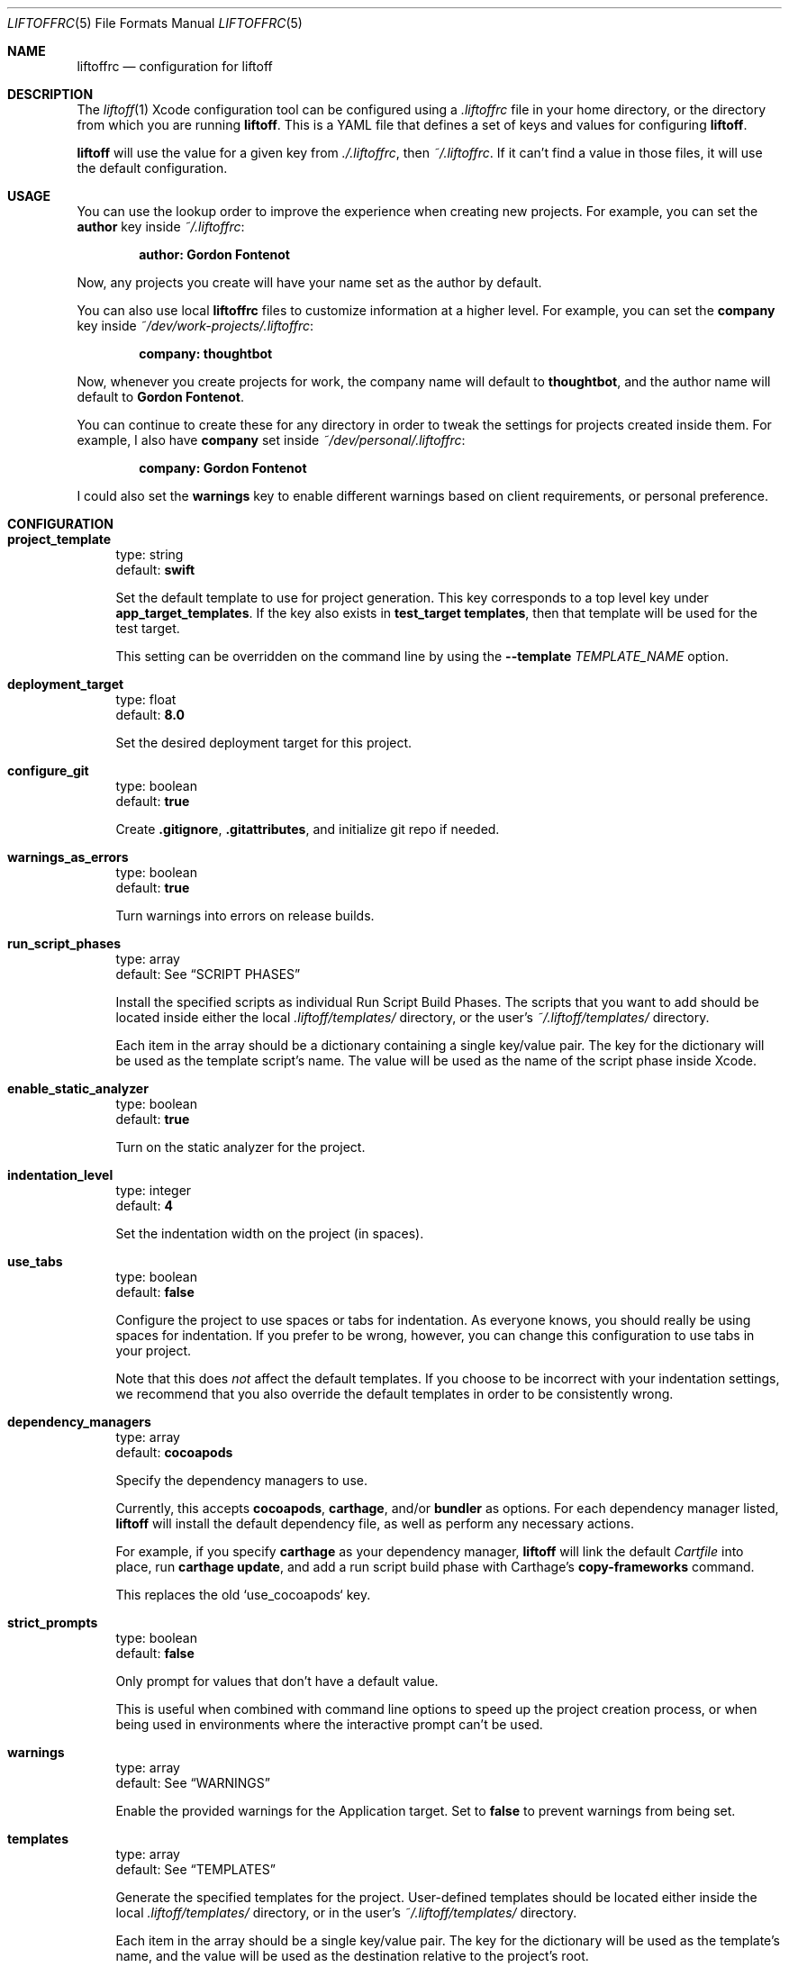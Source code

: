 .Dd March 4, 2014
.Dt LIFTOFFRC 5
.Os
.
.Sh NAME
.Nm liftoffrc
.Nd configuration for liftoff
.
.Sh DESCRIPTION
The
.Xr liftoff 1
Xcode configuration tool can be configured using a
.Pa .liftoffrc
file in your home directory, or the directory from which you are running
.Ic liftoff .
This is a YAML file that defines a set of keys and values for configuring
.Ic liftoff .
.Pp
.Ic liftoff
will use the value for a given key from
.Pa ./.liftoffrc ,
then
.Pa ~/.liftoffrc .
If it can't find a value in those files, it will use the default configuration.
.
.Sh USAGE
You can use the lookup order to improve the experience when creating new
projects. For example, you can set the
.Ic author
key inside
.Pa ~/.liftoffrc :
.Pp
.Dl author: Gordon Fontenot
.Pp
Now, any projects you create will have your name set as the author by default.
.Pp
You can also use local
.Nm
files to customize information at a higher level. For example, you can set the
.Ic company
key inside
.Pa ~/dev/work-projects/.liftoffrc :
.Pp
.Dl company: thoughtbot
.Pp
Now, whenever you create projects for work, the company name will default to
.Ic thoughtbot ,
and the author name will default to
.Ic Gordon Fontenot .
.Pp
You can continue to create these for any directory in order to tweak the
settings for projects created inside them. For example, I also have
.Ic company
set inside
.Pa ~/dev/personal/.liftoffrc :
.Pp
.Dl company: Gordon Fontenot
.Pp
I could also set the
.Ic warnings
key to enable different warnings based on client requirements, or personal
preference.
.
.Sh CONFIGURATION
.Bl -tag -width 10
.It Ic project_template
type: string
.br
default:
.Ic swift
.Pp
Set the default template to use for project generation. This key corresponds to
a top level key under
.Ic app_target_templates .
If the key also exists in
.Ic test_target templates ,
then that template will be used for the test target.
.Pp
This setting can be overridden on the command line by using the
.Ic Fl -template Ar TEMPLATE_NAME
option.
.It Ic deployment_target
type: float
.br
default:
.Ic 8.0
.Pp
Set the desired deployment target for this project.
.It Ic configure_git
type: boolean
.br
default:
.Ic true
.Pp
Create
.Ic .gitignore ,
.Ic .gitattributes ,
and initialize git repo if needed.
.It Ic warnings_as_errors
type: boolean
.br
default:
.Ic true
.Pp
Turn warnings into errors on release builds.
.It Ic run_script_phases
type: array
.br
default: See
.Sx SCRIPT PHASES
.Pp
Install the specified scripts as individual Run Script Build Phases. The
scripts that you want to add should be located inside either the local
.Pa .liftoff/templates/
directory, or the user's
.Pa ~/.liftoff/templates/
directory.
.Pp
Each item in the array should be a dictionary containing a single key/value
pair. The key for the dictionary will be used as the template script's name.
The value will be used as the name of the script phase inside Xcode.
.It Ic enable_static_analyzer
type: boolean
.br
default:
.Ic true
.Pp
Turn on the static analyzer for the project.
.It Ic indentation_level
type: integer
.br
default:
.Ic 4
.Pp
Set the indentation width on the project (in spaces).
.It Ic use_tabs
type: boolean
.br
default:
.Ic false
.Pp
Configure the project to use spaces or tabs for indentation. As everyone knows,
you should really be using spaces for indentation. If you prefer to be wrong,
however, you can change this configuration to use tabs in your project.
.Pp
Note that this does
.Em not
affect the default templates. If you choose to be incorrect with your
indentation settings, we recommend that you also override the default templates
in order to be consistently wrong.
.It Ic dependency_managers
type: array
.br
default:
.Ic cocoapods
.Pp
Specify the dependency managers to use.
.Pp
Currently, this accepts
.Ic cocoapods ,
.Ic carthage ,
and/or
.Ic bundler
as options. For each dependency manager listed,
.Ic liftoff
will install the default dependency file, as well as perform any necessary
actions.
.Pp
For example, if you specify
.Ic carthage
as your dependency manager,
.Ic liftoff
will link the default
.Pa Cartfile
into place, run
.Ic carthage update ,
and add a run script build phase with Carthage's
.Ic copy-frameworks
command.
.Pp
This replaces the old `use_cocoapods` key.
.It Ic strict_prompts
type: boolean
.br
default:
.Ic false
.Pp
Only prompt for values that don't have a default value.
.Pp
This is useful when combined with command line options to speed up the project
creation process, or when being used in environments where the interactive
prompt can't be used.
.It Ic warnings
type: array
.br
default: See
.Sx WARNINGS
.Pp
Enable the provided warnings for the Application target. Set to
.Ic false
to prevent warnings from being set.
.It Ic templates
type: array
.br
default: See
.Sx TEMPLATES
.Pp
Generate the specified templates for the project. User-defined templates should
be located either inside the local
.Pa .liftoff/templates/
directory, or in the user's
.Pa ~/.liftoff/templates/
directory.
.Pp
Each item in the array should be a single key/value pair. The key for the
dictionary will be used as the template's name, and the value will be used as
the destination relative to the project's root.
.Pp
See
.Sx TEMPLATES
for an example configuration.
.It Ic app_target_templates
type: dictionary
.br
default: See
.Sx TEMPLATE DIRECTORY STRUCTURES
.Pp
Specify template directory structures for the main application target. By
default, this comes with 2 templates:
.Ic swift
and
.Ic objc .
.It Ic test_target_groups
type: dictionary
.br
default: See
.Sx TEMPLATE DIRECTORY STRUCTURES
.Pp
Specify template directory structures for the unit test target. By default,
this comes with 2 templates:
.Ic swift
and
.Ic objc .
.It Ic test_target_name
type: string
.br
default:
.Ic UnitTests
.Pp
Set the name of the unit test target.
.It Ic project_name
type: string
.br
default: none
.Pp
Set the default value for the project name when generating new projects. Not
defined by default.
.It Ic company
type: string
.br
default: none
.Pp
Set the default value for the company name when generating new projects. Not
defined by default.
.It Ic company_identifier
type: string
.br
default: based on company name
.Pp
Set the default value for the company identifier when generating new projects.
Default value is the provided company name, downcased and stripped of special
characters. For example:
.Ic My Company Name!
becomes
.Ic com.mycompanyname .
.It Ic author
type: string
.br
default: Pulled from the
.Ic gecos
field in
.Xr passwd 5
.Pp
Set the default value for the author name when generating new projects. The
current user's name will be automatically set as the default.
.It Ic prefix
type: string
.br
default: none
.Pp
Set the default value for the project prefix when generating new projects. Not
enabled by default.
.It Ic xcode_command
type: string
.br
default:
.Ic open -a 'Xcode' .
.Pp
Set the command used to open the project after generation. By default we open
the current folder with Xcode, which will search for a
.Ic *.xcworkspace
file to open, falling back to a
.Ic *.pbxproj
file if it can't find one.
.Pp
Set this key to
.Ic false
to disable the automatic-open functionality
.It Ic build_configurations
type: dictionary
.br
default: none
.Pp
Add additional build configurations to the project.
By default this key isn't set. See
.Sx BUILD CONFIGURATIONS
for more information on the format of this key.
.It Ic extra_config
type: dictionary
.br
default: none
.Pp
Add additional per-configuration settings to the main application target. By
default this key isn't set. See
.Sx EXTRA CONFIGURATION
for more information on the format of this key.
.It Ic extra_test_config
type: dictionary
.br
default: none
.Pp
Add additional per-configuration settings to the test target. By default this
key isn't set. See
.Sx EXTRA CONFIGURATION
for more information on the format of this key.
.It Ic enable_settings
type: boolean
.br
default:
.Ic true
.Pp
Create a settings bundle. If you also have
.Ic use_cocoapods
enabled, this settings bundle will automatically contain the acknowledgements
for any installed pods.
.It Ic schemes
type: dictionary
.br
default: none
.Pp
Create additional custom schemes. By
default this key isn't set. See
.Sx CUSTOM SCHEMES
for more information on the format of this key.
.El
.
.Sh SCRIPT PHASES
.Ic liftoff
installs two Run Script Build Phases by default:
.Bd -literal
  - file: todo.sh
    name: Warn for TODO and FIXME comments
.Ed
.Pp
This script turns any
.Ic TODO
or
.Ic FIXME
comments into warnings at compilation time.
.Bd -literal
  - file: bundle_version.sh
    name: Set the version number
.Ed
.Pp
This script sets the build number based on the number of
.Ic git
commits on
.Ic master ,
and sets the marketing version based on the most recent
.Ic git
tag.
.Pp
You can also add an optional
.Ic index
key to the build phase. The value of this key (an
.Ic integer )
will be used to determine where to insert the build phase when adding it to the
target. This list is zero-indexed. You can use
.Ic -1
to indicate that the script should be added to the end, which is the default
behavior.
.Bd -literal
  - file: my_custon_script.sh
    name: Run my custom script before anything else
    index: 0
.Ed
.
.Sh WARNINGS
.Ic liftoff
enables a set of warnings by default:
.Bl -tag -width 10
.It Ic GCC_WARN_INITIALIZER_NOT_FULLY_BRACKETED
Warn if an aggregate or union initializer is not fully bracketed.
.It Ic GCC_WARN_MISSING_PARENTHESES
Warn if parentheses are omitted in certain contexts, such as when there is an
assignment in a context where a truth value is expected, or when operators are
nested whose precedence people often get confused about.
.It Ic GCC_WARN_ABOUT_RETURN_TYPE
Causes warnings to be emitted when a function with a defined return type (not
void) contains a return statement without a return-value.  Also emits a warning
when a function is defined without specifying a return type.
.It Ic GCC_WARN_SIGN_COMPARE
Warn when a comparison between signed and unsigned values could produce an
incorrect result when the signed value is converted to unsigned.
.It Ic GCC_WARN_CHECK_SWITCH_STATEMENTS
Warn whenever a switch statement has an index of enumeral type and lacks a case
for one or more of the named codes of that enumeration.
.It Ic GCC_WARN_UNUSED_FUNCTION
Warn whenever a static function is declared but not defined or a non-inline
static function is unused.
.It Ic GCC_WARN_UNUSED_LABEL
Warn whenever a label is declared but not used.
.It Ic GCC_WARN_UNUSED_VALUE
Warn whenever a statement computes a result that is explicitly not used.
.It Ic GCC_WARN_UNUSED_VARIABLE
Warn whenever a local variable or non-constant static variable is unused aside
from its declaration.
.It Ic GCC_WARN_SHADOW
Warn whenever a local variable shadows another local variable, parameter or
global variable or whenever a built-in function is shadowed.
.It Ic GCC_WARN_64_TO_32_BIT_CONVERSION
Warn if a value is implicitly converted from a 64 bit type to a 32 bit type.
.It Ic GCC_WARN_ABOUT_MISSING_FIELD_INITIALIZERS
Warn if a structure's initializer has some fields missing.
.It Ic GCC_WARN_ABOUT_MISSING_NEWLINE
Warn when a source file does not end with a newline.
.It Ic GCC_WARN_UNDECLARED_SELECTOR
Warn if a
.Ic @selector(...)
expression referring to an undeclared selector is found.
.It Ic GCC_WARN_TYPECHECK_CALLS_TO_PRINTF
Check calls to
.Xr printf 3
and
.Xr scanf 3 ,
etc., to make sure that the arguments supplied have types appropriate to the
format string specified, and that the conversions specified in the format
string make sense.
.It Ic GCC_WARN_ABOUT_DEPRECATED_FUNCTIONS
Warn about the use of deprecated functions, variables, and types (as indicated
by the
.Ic deprecated
attribute).
.It Ic CLANG_WARN_DEPRECATED_OBJC_IMPLEMENTATION
Warn if an Objective-C class either subclasses a deprecated class or overrides
a method that has been marked deprecated.
.It Ic CLANG_WARN_OBJC_IMPLICIT_RETAIN_SEL
Warn about implicit retains of 'self' within blocks, which can create a
retain-cycle.
.It Ic CLANG_WARN_IMPLICIT_SIGN_CONVERSION
Warn about implicit integer conversions that change the signedness of an
integer value.
.It Ic CLANG_WARN_SUSPICIOUS_IMPLICIT_CONVERSION
Warn about various implicit conversions that can lose information or are
otherwise suspicious.
.It Ic CLANG_WARN_EMPTY_BODY
Warn about loop bodies that are suspiciously empty.
.It Ic CLANG_WARN_ENUM_CONVERSION
Warn about implicit conversions between different kinds of enum values.  For
example, this can catch issues when using the wrong enum flag as an argument to
a function or method.
.It Ic CLANG_WARN_INT_CONVERSION
Warn about implicit conversions between pointers and integers. For example,
this can catch issues when one incorrectly intermixes using
.Ic NSNumber*
and raw integers.
.It Ic CLANG_WARN_CONSTANT_CONVERSION
Warn about implicit conversions of constant values that cause the constant
value to change, either through a loss of precision, or entirely in its
meaning.
.El
.
.Sh TEMPLATES
.Ic liftoff
installs a number of templates by default:
.Bl -tag -width 10
.It Pa circle.yml
This template is installed to
.Pa circle.yml ,
and contains a default setup for CircleCI integration.
.It Pa Gemfile.rb
This template is installed to
.Pa Gemfile ,
and contains a set of default gems for use with the project. Right now, it
contains
.Ic XCPretty
and
.Ic CocoaPods
if the cocoapods dependency manager is enabled.
.It Pa test.sh
This template is installed to
.Pa bin/test
and enables the running of tests from the command line. This is used by the
default
.Pa circle.yml
template to determine build status.
.El
.Pp
.Ic liftoff
expects templates in the following format:
.Pp
.Bd -literal
  - circle.yml: circle.yml
.Ed
.Pp
This will install the template named
.Pa circle.yml
found inside the templates directory to
.Pa circle.yml
inside the project directory.
.Pp
This file will be parsed with ERB with the project configuration, giving you
access to any values that you can set via the
.Nm
.
.Sh TEMPLATE DIRECTORY STRUCTURES
.Ic liftoff
creates default directory and group structures for application and unit test
targets. These structures are specified with language specific keys inside the
.Ic app_target_templates
and
.Ic test_target_templates
configuration keys.
.Ic liftoff
will select the proper structure to build based on the
.Ic project_template
setting either in the
.Nm
or as provided on the command line with the
.Ic Fl -template Ar [TEMPLATE_NAME]
option.
.Pp
An example project template for Objective-C projects might look like the
following:
.Pp
.Bd -literal
app_target_templates:
  objc:
    - <%= project_name %>:
      - Categories:
      - Classes:
        - Controllers:
        - DataSources:
        - Delegates:
          - <%= prefix %>AppDelegate.h
          - <%= prefix %>AppDelegate.m
        - Models:
        - ViewControllers:
        - Views:
      - Constants:
      - Resources:
        - Images.xcassets
        - Storyboards:
        - Nibs:
        - Other-Sources:
          - <%= project_name %>-Info.plist
          - <%= project_name %>-Prefix.pch
          - main.m
.Ed
.Pp
This would override the default
.Ic objc
template for the main application target. This structure would also cause
.Ic liftoff
to generate templates for the
.Ic AppDelegate
class (prepending the proper prefix), as well as
.Ic Info.plist,
.Ic Prefix.pch,
and
.Ic main.m
files. The
.Ic Info.plist
and
.Ic Prefix.pch
will be prepended with the project name.
.
.Pp
See
.Sx TEMPLATES
for more information on
.Ic liftoff 's
templating ability.
.
.Pp
These keys are special, in that you can add template specific keys inside your
user or local
.Nm
files without overriding the defaults. This means that if I want to define a
new
.Ic empty
template, I can do so with the following inside my local or user
.Nm :
.Pp
.Bd -literal
app_target_templates:
  empty:
    - Files:
.Ed
.Pp
This would create a single
.Pa Files
directory inside the project root, and would not create a test target, since I
haven't defined a template directory structure for that target. You can now
specify this template by name by using
.Ic Fl -template Ar empty
on the command line, or even make it your default by setting
.Ic project_template
in your
.Nm .
.
.Sh BUILD CONFIGURATIONS
.Ic liftoff
can add additional build configurations to the project. In order to do
it, you should add the
.Ic build_configurations
key in your
.Nm ,
and add dictionaries that correspond to the build configurations you'd like to
add.
.Pp
A new build configuration can either be of
.Ic debug
type or
.Ic release .
.Pp
For example, you can create build configurations that will be used when
uploading to the App Store:
.Pp
.Bd -literal
build_configurations:
  - name: Debug-AppStore
    type: debug
  - name: Release-AppStore
    type: release
.Ed
.Pp
Note that the value of
.Ic type
key must be either
.Ic debug
or
.Ic release.
.
.Pp
You can use the created build configurations to create a scheme with the
.Pa schemes
key. You can also customize the created configurations with the
.Pa extra_config
key.
.
.Sh EXTRA CONFIGURATION
.Ic liftoff
can perform additional arbitrary configuration to the main application target
or the test target on a per-build configuration basis. In order to add
arbitrary settings, you should add the
.Ic extra_config
or the
.Ic extra_test_config
key in your
.Nm ,
and add dictionaries that correspond to the build configuration you'd like to
modify. For example, to set all warnings on your
.Ic Debug
build configuration, you can set the following:
.Pp
.Bd -literal
extra_config:
  Debug:
    WARNING_CFLAGS:
      - -Weverything
.Ed
.Pp
Note that the key for the build configuration must match the name of the build
configuration you'd like to modify exactly.
.Pp
If you would like to add a setting for all available build configurations, you
can use the special
.Ic all
key in the configuration:
.Pp
.Bd -literal
extra_config:
  all:
    WARNING_CFLAGS:
      - -Weverything
.Ed

.
.Sh CUSTOM SCHEMES
.Ic liftoff
can create additional custom schemes for your application. To do so, you need
to specify a name and which build configuration will be used for each
.Ic action
(test, launch, profile, archive or analyze). In order to create additional
schemes, you should add the
.Ic schemes
key in your
.Nm ,
and add dictionaries that correspond to the schemes you'd like to create.
For example, to create a scheme that will be used when distributing your
app to the App Store, you can set the following:
.Pp
.Bd -literal
schemes:
- name: <%= project_name %>-AppStore
  actions:
      test:
          build_configuration: Debug
      launch:
          build_configuration: Debug
      profile:
          build_configuration: Release
      archive:
          build_configuration: Release
      analyze:
          build_configuration: Debug
.Ed
.Pp
Note that the keys inside actions must match the predefined keys and the key
for the build configuration must match the name of the build
configuration you'd like to use exactly.
.Ed
.
.Sh FILES
.Pa ~/.liftoffrc
.
.Sh SEE ALSO
.Xr liftoff 1
.
.Sh AUTHORS
.An "Gordon Fontenot" Aq gordon@thoughtbot.com
and
.Lk http://thoughtbot.com thoughtbot
